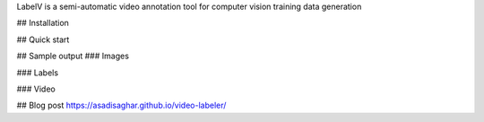 LabelV is a semi-automatic video annotation tool for computer vision training data generation

## Installation

## Quick start

## Sample output
### Images

### Labels

### Video

## Blog post
https://asadisaghar.github.io/video-labeler/
